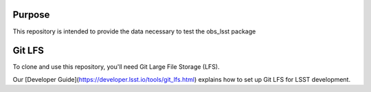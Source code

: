 Purpose
-------

This repository is intended to provide the data necessary to test the obs_lsst package

Git LFS
-------

To clone and use this repository, you'll need Git Large File Storage (LFS).

Our [Developer Guide](https://developer.lsst.io/tools/git_lfs.html)
explains how to set up Git LFS for LSST development.